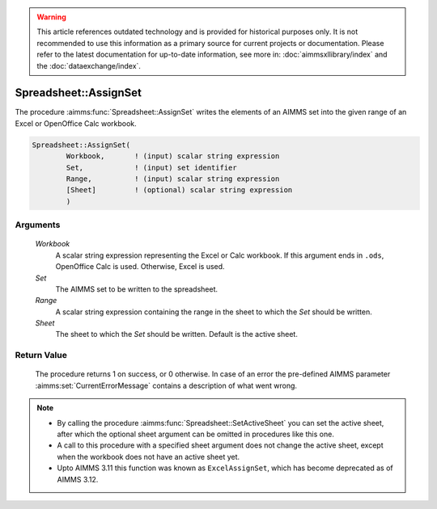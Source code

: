 .. warning::

   This article references outdated technology and is provided for historical purposes only. 
   It is not recommended to use this information as a primary source for current projects or documentation. 
   Please refer to the latest documentation for up-to-date information, see more in: :doc:`aimmsxllibrary/index` 
   and the :doc:`dataexchange/index`.

.. aimms:procedure:: Spreadsheet::AssignSet(Workbook, Set, Range, Sheet)

.. _Spreadsheet::AssignSet:

Spreadsheet::AssignSet
======================

The procedure :aimms:func:`Spreadsheet::AssignSet` writes the elements of an AIMMS
set into the given range of an Excel or OpenOffice Calc workbook.

.. code-block:: aimms

    Spreadsheet::AssignSet(
            Workbook,       ! (input) scalar string expression
            Set,            ! (input) set identifier
            Range,          ! (input) scalar string expression
            [Sheet]         ! (optional) scalar string expression
            )

Arguments
---------

    *Workbook*
        A scalar string expression representing the Excel or Calc workbook. If
        this argument ends in ``.ods``, OpenOffice Calc is used. Otherwise,
        Excel is used.

    *Set*
        The AIMMS set to be written to the spreadsheet.

    *Range*
        A scalar string expression containing the range in the sheet to which
        the *Set* should be written.

    *Sheet*
        The sheet to which the *Set* should be written. Default is the active
        sheet.

Return Value
------------

    The procedure returns 1 on success, or 0 otherwise. In case of an error
    the pre-defined AIMMS parameter :aimms:set:`CurrentErrorMessage` contains a description of what
    went wrong.

.. note::

    -  By calling the procedure :aimms:func:`Spreadsheet::SetActiveSheet` you can set the active sheet,
       after which the optional sheet argument can be omitted in procedures
       like this one.

    -  A call to this procedure with a specified sheet argument does not
       change the active sheet, except when the workbook does not have an
       active sheet yet.

    -  Upto AIMMS 3.11 this function was known as ``ExcelAssignSet``, which
       has become deprecated as of AIMMS 3.12.
